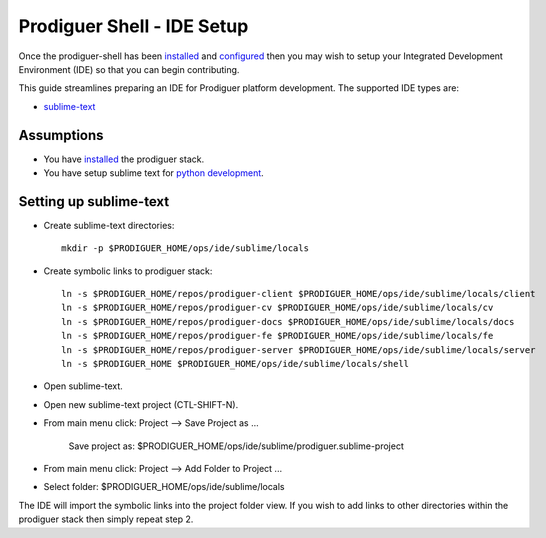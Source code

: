 ===================================
Prodiguer Shell - IDE Setup
===================================

Once the prodiguer-shell has been `installed <https://github.com/Prodiguer/prodiguer-shell/blob/master/docs/installation.rst>`_ and `configured <https://github.com/Prodiguer/prodiguer-shell/blob/master/docs/configuration.rst>`_ then you may wish to setup your Integrated Development Environment (IDE) so that you can begin contributing.

This guide streamlines preparing an IDE for Prodiguer platform development.  The supported IDE types are:

* `sublime-text <http://www.sublimetext.com>`_

Assumptions
----------------------------

- You have `installed <https://github.com/Prodiguer/prodiguer-shell/blob/master/docs/installation.rst>`_ the prodiguer stack.

- You have setup sublime text for `python development <https://realpython.com/blog/python/setting-up-sublime-text-3-for-full-stack-python-development>`_.

Setting up sublime-text
----------------------------

* Create sublime-text directories::

	mkdir -p $PRODIGUER_HOME/ops/ide/sublime/locals

* Create symbolic links to prodiguer stack::

	ln -s $PRODIGUER_HOME/repos/prodiguer-client $PRODIGUER_HOME/ops/ide/sublime/locals/client
	ln -s $PRODIGUER_HOME/repos/prodiguer-cv $PRODIGUER_HOME/ops/ide/sublime/locals/cv
	ln -s $PRODIGUER_HOME/repos/prodiguer-docs $PRODIGUER_HOME/ops/ide/sublime/locals/docs
	ln -s $PRODIGUER_HOME/repos/prodiguer-fe $PRODIGUER_HOME/ops/ide/sublime/locals/fe
	ln -s $PRODIGUER_HOME/repos/prodiguer-server $PRODIGUER_HOME/ops/ide/sublime/locals/server
	ln -s $PRODIGUER_HOME $PRODIGUER_HOME/ops/ide/sublime/locals/shell

* Open sublime-text.

* Open new sublime-text project (CTL-SHIFT-N).

* From main menu click: Project -->  Save Project as ...

	Save project as: $PRODIGUER_HOME/ops/ide/sublime/prodiguer.sublime-project

* From main menu click: Project -->  Add Folder to Project ...

* Select folder: $PRODIGUER_HOME/ops/ide/sublime/locals

The IDE will import the symbolic links into the project folder view.  If you wish to add links to other directories within the prodiguer stack then simply repeat step 2.